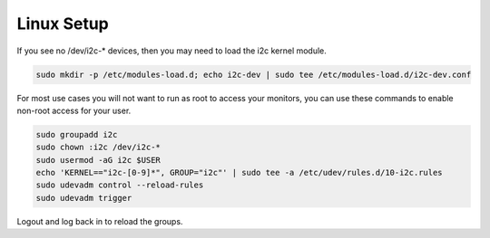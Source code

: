 Linux Setup
###########

If you see no /dev/i2c-* devices, then you may need to load the i2c kernel module.

.. code-block:: bash

   sudo mkdir -p /etc/modules-load.d; echo i2c-dev | sudo tee /etc/modules-load.d/i2c-dev.conf

For most use cases you will not want to run as root to access your monitors,
you can use these commands to enable non-root access for your user.

.. code-block:: bash

    sudo groupadd i2c
    sudo chown :i2c /dev/i2c-*
    sudo usermod -aG i2c $USER
    echo 'KERNEL=="i2c-[0-9]*", GROUP="i2c"' | sudo tee -a /etc/udev/rules.d/10-i2c.rules
    sudo udevadm control --reload-rules
    sudo udevadm trigger

Logout and log back in to reload the groups.
